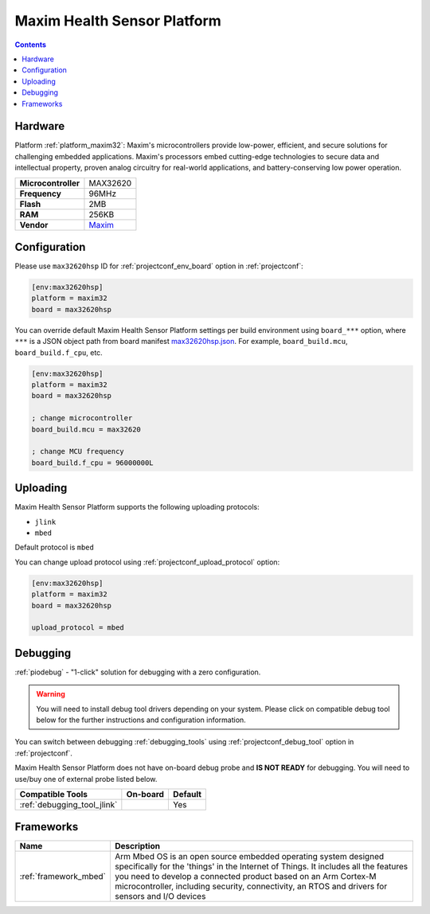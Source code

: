  
.. _board_maxim32_max32620hsp:

Maxim Health Sensor Platform
============================

.. contents::

Hardware
--------

Platform :ref:`platform_maxim32`: Maxim's microcontrollers provide low-power, efficient, and secure solutions for challenging embedded applications. Maxim's processors embed cutting-edge technologies to secure data and intellectual property, proven analog circuitry for real-world applications, and battery-conserving low power operation.

.. list-table::

  * - **Microcontroller**
    - MAX32620
  * - **Frequency**
    - 96MHz
  * - **Flash**
    - 2MB
  * - **RAM**
    - 256KB
  * - **Vendor**
    - `Maxim <https://developer.mbed.org/platforms/MAX32620HSP/?utm_source=platformio.org&utm_medium=docs>`__


Configuration
-------------

Please use ``max32620hsp`` ID for :ref:`projectconf_env_board` option in :ref:`projectconf`:

.. code-block:: ini

  [env:max32620hsp]
  platform = maxim32
  board = max32620hsp

You can override default Maxim Health Sensor Platform settings per build environment using
``board_***`` option, where ``***`` is a JSON object path from
board manifest `max32620hsp.json <https://github.com/platformio/platform-maxim32/blob/master/boards/max32620hsp.json>`_. For example,
``board_build.mcu``, ``board_build.f_cpu``, etc.

.. code-block:: ini

  [env:max32620hsp]
  platform = maxim32
  board = max32620hsp

  ; change microcontroller
  board_build.mcu = max32620

  ; change MCU frequency
  board_build.f_cpu = 96000000L


Uploading
---------
Maxim Health Sensor Platform supports the following uploading protocols:

* ``jlink``
* ``mbed``

Default protocol is ``mbed``

You can change upload protocol using :ref:`projectconf_upload_protocol` option:

.. code-block:: ini

  [env:max32620hsp]
  platform = maxim32
  board = max32620hsp

  upload_protocol = mbed

Debugging
---------

:ref:`piodebug` - "1-click" solution for debugging with a zero configuration.

.. warning::
    You will need to install debug tool drivers depending on your system.
    Please click on compatible debug tool below for the further
    instructions and configuration information.

You can switch between debugging :ref:`debugging_tools` using
:ref:`projectconf_debug_tool` option in :ref:`projectconf`.

Maxim Health Sensor Platform does not have on-board debug probe and **IS NOT READY** for debugging. You will need to use/buy one of external probe listed below.

.. list-table::
  :header-rows:  1

  * - Compatible Tools
    - On-board
    - Default
  * - :ref:`debugging_tool_jlink`
    - 
    - Yes

Frameworks
----------
.. list-table::
    :header-rows:  1

    * - Name
      - Description

    * - :ref:`framework_mbed`
      - Arm Mbed OS is an open source embedded operating system designed specifically for the 'things' in the Internet of Things. It includes all the features you need to develop a connected product based on an Arm Cortex-M microcontroller, including security, connectivity, an RTOS and drivers for sensors and I/O devices